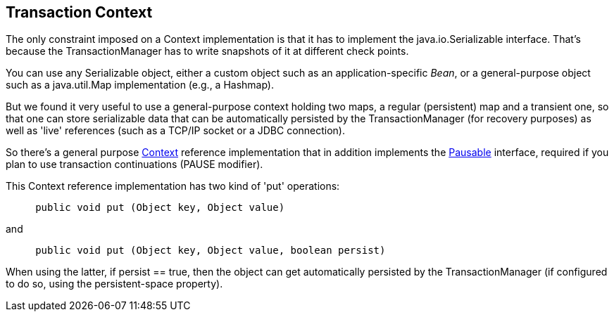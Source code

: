 == Transaction Context

The only constraint imposed on a Context implementation is that it has
to implement the +java.io.Serializable+ interface. That's
because the TransactionManager has to write +snapshots+
of it at different check points.

You can use any +Serializable+ object, either a
custom object such as an application-specific _Bean_,
or a general-purpose object such as a +java.util.Map+
implementation (e.g., a +Hashmap+).

But we found it very useful to use a general-purpose context holding
two maps, a regular (persistent) map and a transient one, so that
one can store serializable data that can be automatically persisted
by the TransactionManager (for recovery purposes) as well as 'live'
references (such as a TCP/IP socket or a JDBC connection).

So there's a general purpose
link:http://jpos.org/doc/javadoc/org/jpos/transaction/Context.html[Context]
reference implementation that in addition implements the 
link:http://jpos.org/doc/javadoc/org/jpos/transaction/Pausable.html[Pausable]
interface, required if you plan to use transaction continuations (+PAUSE+
modifier).

This Context reference implementation has two kind of 'put' operations:

[source,java]
-------------
     public void put (Object key, Object value)
-------------

and

[source,java]
-------------
     public void put (Object key, Object value, boolean persist)
-------------

When using the latter, if +persist == true+, then the object can
get automatically persisted by the TransactionManager (if configured to
do so, using the +persistent-space+ property).


